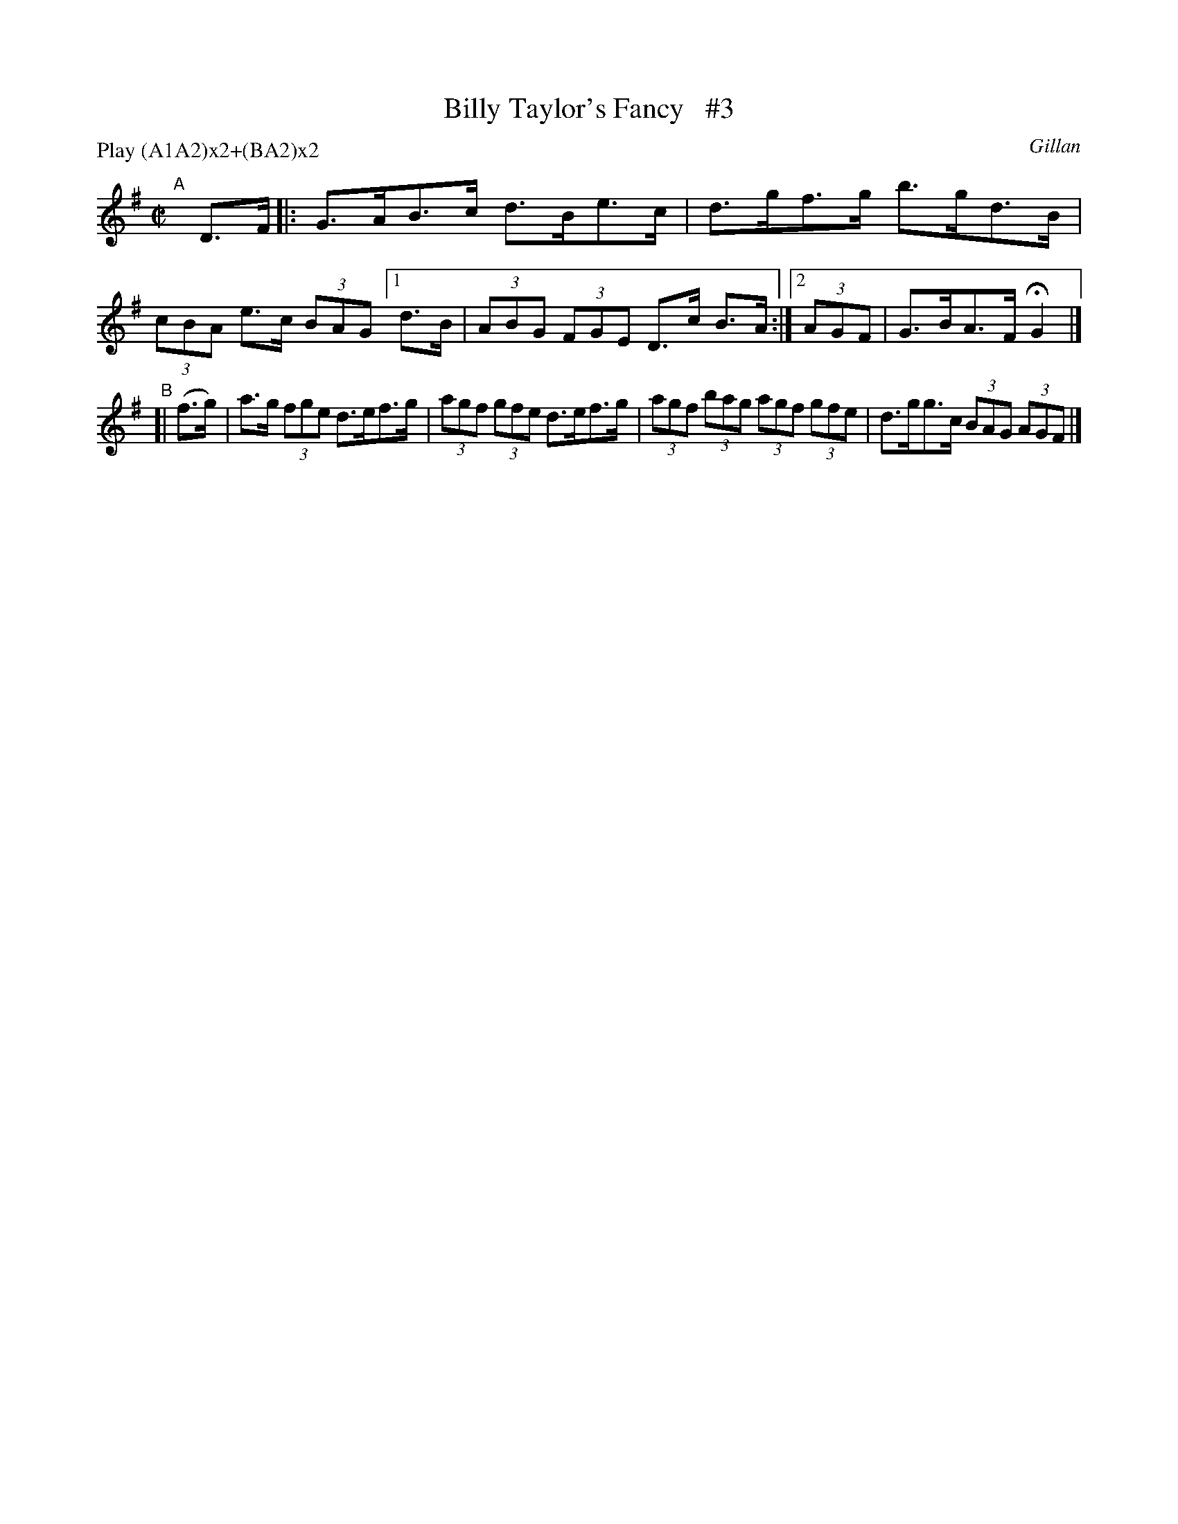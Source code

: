 X: 1726
T: Billy Taylor's Fancy   #3
R: hornpipe, reel
%S: s:2 b:9(5+4)
B: O'Neill's 1850 #1726
O: Gillan
Z: A.LEE WORMAN
Z: Bob Safranek, rjs@gsp.org
M: C|
L: 1/8
N: Compacted by using labels and play order [JC]
P: Play (A1A2)x2+(BA2)x2
K: G
"^A"[|] D>F |: G>AB>c d>Be>c | d>gf>g b>gd>B | (3cBA e>c (3BAG [1 d>B | (3ABG (3FGE D>c B>A :|[2 (3AGF | G>BA>F HG2 |]
"^B"[| (f>g) | a>g (3fge d>ef>g | (3agf (3gfe d>ef>g | (3agf (3bag (3agf (3gfe | d>gg>c (3BAG (3AGF|]
